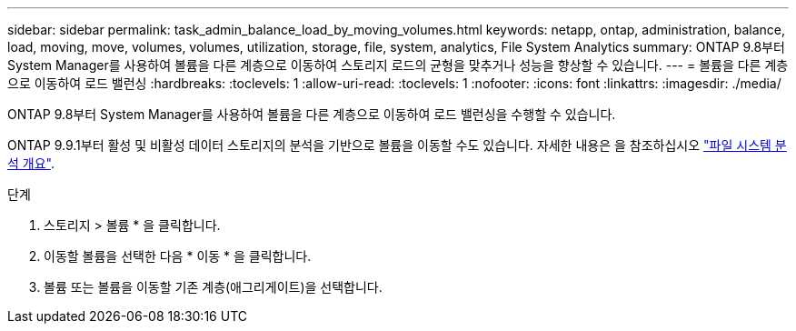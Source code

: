 ---
sidebar: sidebar 
permalink: task_admin_balance_load_by_moving_volumes.html 
keywords: netapp, ontap, administration, balance, load, moving, move, volumes, volumes, utilization, storage, file, system, analytics, File System Analytics 
summary: ONTAP 9.8부터 System Manager를 사용하여 볼륨을 다른 계층으로 이동하여 스토리지 로드의 균형을 맞추거나 성능을 향상할 수 있습니다. 
---
= 볼륨을 다른 계층으로 이동하여 로드 밸런싱
:hardbreaks:
:toclevels: 1
:allow-uri-read: 
:toclevels: 1
:nofooter: 
:icons: font
:linkattrs: 
:imagesdir: ./media/


[role="lead"]
ONTAP 9.8부터 System Manager를 사용하여 볼륨을 다른 계층으로 이동하여 로드 밸런싱을 수행할 수 있습니다.

ONTAP 9.9.1부터 활성 및 비활성 데이터 스토리지의 분석을 기반으로 볼륨을 이동할 수도 있습니다. 자세한 내용은 을 참조하십시오 link:concept_nas_file_system_analytics_overview.html["파일 시스템 분석 개요"].

.단계
. 스토리지 > 볼륨 * 을 클릭합니다.
. 이동할 볼륨을 선택한 다음 * 이동 * 을 클릭합니다.
. 볼륨 또는 볼륨을 이동할 기존 계층(애그리게이트)을 선택합니다.

